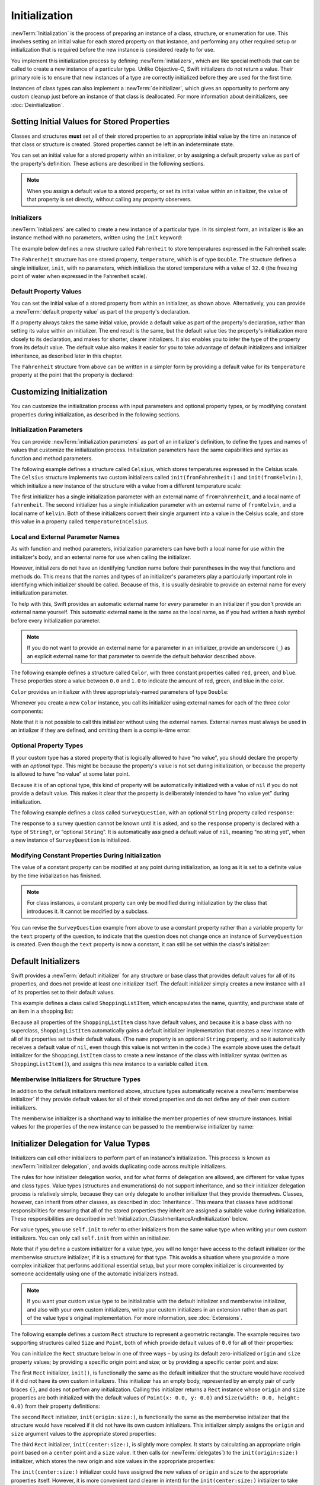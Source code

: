 Initialization
==============

:newTerm:`Initialization` is the process of preparing an instance of
a class, structure, or enumeration for use.
This involves setting an initial value for each stored property on that instance,
and performing any other required setup or initialization that is required
before the new instance is considered ready to for use.

You implement this initialization process by defining :newTerm:`initializers`,
which are like special methods that can be called
to create a new instance of a particular type.
Unlike Objective-C, Swift initializers do not return a value.
Their primary role is to ensure that new instances of a type
are correctly initialized before they are used for the first time.

Instances of class types can also implement a :newTerm:`deinitializer`,
which gives an opportunity to perform any custom cleanup
just before an instance of that class is deallocated.
For more information about deinitializers, see :doc:`Deinitialization`.

.. TODO: mention that you can't construct a class instance from a class metatype value,
   because you can't be sure that a subclass will definitely provide the constructor –
   see doug's notes from r14175 for more info

.. _Initialization_SettingInitialValuesForStoredProperties:

Setting Initial Values for Stored Properties
--------------------------------------------

Classes and structures **must** set all of their stored properties
to an appropriate initial value by the time
an instance of that class or structure is created.
Stored properties cannot be left in an indeterminate state.

You can set an initial value for a stored property within an initializer,
or by assigning a default property value as part of the property's definition.
These actions are described in the following sections.

.. note::
   When you assign a default value to a stored property,
   or set its initial value within an initializer,
   the value of that property is set directly,
   without calling any property observers.

.. _Initialization_Initializers:

Initializers
~~~~~~~~~~~~

:newTerm:`Initializers` are called to create a new instance of a particular type.
In its simplest form, an initializer is like an instance method with no parameters,
written using the ``init`` keyword:

The example below defines a new structure called ``Fahrenheit``
to store temperatures expressed in the Fahrenheit scale:

.. testcode:: fahrenheitInit

   -> struct Fahrenheit {
         var temperature: Double
         init() {
            temperature = 32.0
         }
      }
   -> var f = Fahrenheit()
   << // f : Fahrenheit = V4REPL10Fahrenheit (has 1 child)
   -> println("The default temperature is \(f.temperature)° Fahrenheit")
   <- The default temperature is 32.0° Fahrenheit

The ``Fahrenheit`` structure has one stored property,
``temperature``, which is of type ``Double``.
The structure defines a single initializer, ``init``, with no parameters,
which initializes the stored temperature with a value of ``32.0``
(the freezing point of water when expressed in the Fahrenheit scale).

.. _Initialization_DefaultPropertyValues:

Default Property Values
~~~~~~~~~~~~~~~~~~~~~~~

You can set the initial value of a stored property from within an initializer,
as shown above.
Alternatively, you can provide a :newTerm:`default property value`
as part of the property's declaration.

If a property always takes the same initial value,
provide a default value as part of the property's declaration,
rather than setting its value within an initializer.
The end result is the same,
but the default value ties the property's initialization more closely to its declaration,
and makes for shorter, clearer initializers.
It also enables you to infer the type of the property from its default value.
The default value also makes it easier for you to take advantage of
default initializers and initializer inheritance,
as described later in this chapter.

The ``Fahrenheit`` structure from above can be written in a simpler form
by providing a default value for its ``temperature`` property
at the point that the property is declared:

.. testcode:: fahrenheitDefault

   -> struct Fahrenheit {
         var temperature = 32.0
      }

.. _Initialization_CustomizingInitialization:

Customizing Initialization
--------------------------

You can customize the initialization process
with input parameters and optional property types,
or by modifying constant properties during initialization,
as described in the following sections.

.. _Initialization_InitializationParameters:

Initialization Parameters
~~~~~~~~~~~~~~~~~~~~~~~~~

You can provide :newTerm:`initialization parameters` as part of an initializer's definition,
to define the types and names of values that customize the initialization process.
Initialization parameters have the same capabilities and syntax
as function and method parameters.

The following example defines a structure called ``Celsius``,
which stores temperatures expressed in the Celsius scale.
The ``Celsius`` structure implements two custom initializers called
``init(fromFahrenheit:)`` and ``init(fromKelvin:)``,
which initialize a new instance of the structure
with a value from a different temperature scale:

.. testcode:: initialization

   -> struct Celsius {
         var temperatureInCelsius: Double = 0.0
         init(fromFahrenheit fahrenheit: Double) {
            temperatureInCelsius = (fahrenheit - 32.0) / 1.8
         }
         init(fromKelvin kelvin: Double) {
            temperatureInCelsius = kelvin + 273.15
         }
      }
   -> let boilingPointOfWater = Celsius(fromFahrenheit: 212.0)
   << // boilingPointOfWater : Celsius = V4REPL7Celsius (has 1 child)
   /> boilingPointOfWater.temperatureInCelsius is \(boilingPointOfWater.temperatureInCelsius)
   </ boilingPointOfWater.temperatureInCelsius is 100.0
   -> let freezingPointOfWater = Celsius(fromKelvin: -273.15)
   << // freezingPointOfWater : Celsius = V4REPL7Celsius (has 1 child)
   /> freezingPointOfWater.temperatureInCelsius is \(freezingPointOfWater.temperatureInCelsius)
   </ freezingPointOfWater.temperatureInCelsius is 0.0

The first initializer has a single initialization parameter
with an external name of ``fromFahrenheit``, and a local name of ``fahrenheit``.
The second initializer has a single initialization parameter
with an external name of ``fromKelvin``, and a local name of ``kelvin``.
Both of these initializers convert their single argument into
a value in the Celsius scale,
and store this value in a property called ``temperatureInCelsius``.

.. TODO: I need to provide an example of default values for initializer parameters,
   to show they can help you to get multiple initializers "for free" (after a fashion).

.. _Initialization_LocalAndExternalNames:

Local and External Parameter Names
~~~~~~~~~~~~~~~~~~~~~~~~~~~~~~~~~~

As with function and method parameters,
initialization parameters can have both a local name
for use within the initializer's body,
and an external name for use when calling the initializer.

However, initializers do not have an identifying function name before their parentheses
in the way that functions and methods do.
This means that the names and types of an initializer's parameters
play a particularly important role in identifying which initializer should be called.
Because of this, it is usually desirable to provide an external name
for every initialization parameter.

To help with this, Swift provides an automatic external name
for *every* parameter in an initializer if you don't provide an external name yourself.
This automatic external name is the same as the local name,
as if you had written a hash symbol before every initialization parameter.

.. note::

   If you do not want to provide an external name for a parameter in an initializer,
   provide an underscore (``_``) as an explicit external name for that parameter
   to override the default behavior described above.

The following example defines a structure called ``Color``,
with three constant properties called ``red``, ``green``, and ``blue``.
These properties store a value between ``0.0`` and ``1.0``
to indicate the amount of red, green, and blue in the color.

``Color`` provides an initializer with
three appropriately-named parameters of type ``Double``:

.. testcode:: externalParameterNames

   -> struct Color {
         let red = 0.0, green = 0.0, blue = 0.0
         init(red: Double, green: Double, blue: Double) {
            self.red   = red
            self.green = green
            self.blue  = blue
         }
      }

Whenever you create a new ``Color`` instance,
you call its initializer using external names for each of the three color components:

.. testcode:: externalParameterNames

   -> let magenta = Color(red: 1.0, green: 0.0, blue: 1.0)
   << // magenta : Color = V4REPL5Color (has 3 children)

Note that it is not possible to call this initializer
without using the external names.
External names must always be used in an intializer if they are defined,
and omitting them is a compile-time error:

.. testcode:: externalParameterNames

   -> let veryGreen = Color(0.0, 1.0, 0.0)
   // this reports a compile-time error - external names are required
   !! <REPL Input>:1:22: error: missing argument labels 'red:green:blue:' in call
   !! let veryGreen = Color(0.0, 1.0, 0.0)
   !! ^
   !! red: green:  blue:

.. _Initialization_OptionalPropertyTypes:

Optional Property Types
~~~~~~~~~~~~~~~~~~~~~~~

If your custom type has a stored property that is logically allowed to have “no value”,
you should declare the property with an *optional* type.
This might be because the property's value is not set during initialization,
or because the property is allowed to have “no value” at some later point.

Because it is of an optional type,
this kind of property will be automatically initialized with a value of ``nil``
if you do not provide a default value.
This makes it clear that the property is deliberately intended to have “no value yet”
during initialization.

The following example defines a class called ``SurveyQuestion``,
with an optional ``String`` property called ``response``:

.. testcode:: surveyQuestionVariable

   -> class SurveyQuestion {
         var text: String
         var response: String?
         init(text: String) {
            self.text = text
         }
         func ask() {
            println(text)
         }
      }
   -> let cheeseQuestion = SurveyQuestion(text: "Do you like cheese?")
   << // cheeseQuestion : SurveyQuestion = C4REPL14SurveyQuestion (has 2 children)
   -> cheeseQuestion.ask()
   <- Do you like cheese?
   -> cheeseQuestion.response = "Yes, I do like cheese."

The response to a survey question cannot be known until it is asked,
and so the ``response`` property is declared with a type of ``String?``,
or “optional ``String``”.
It is automatically assigned a default value of ``nil``, meaning “no string yet”,
when a new instance of ``SurveyQuestion`` is initialized.

.. _Initialization_ModifyingConstantPropertiesDuringInitialization:

Modifying Constant Properties During Initialization
~~~~~~~~~~~~~~~~~~~~~~~~~~~~~~~~~~~~~~~~~~~~~~~~~~~

The value of a constant property can be modified at any point during initialization,
as long as it is set to a definite value by the time initialization has finished.

.. note::

   For class instances,
   a constant property can only be modified during initialization
   by the class that introduces it.
   It cannot be modified by a subclass.

You can revise the ``SurveyQuestion`` example from above to use
a constant property rather than a variable property for the ``text`` property of the question,
to indicate that the question does not change once an instance of ``SurveyQuestion`` is created.
Even though the ``text`` property is now a constant,
it can still be set within the class's initializer:

.. testcode:: surveyQuestionConstant

   -> class SurveyQuestion {
         let text: String
         var response: String?
         init(text: String) {
            self.text = text
         }
         func ask() {
            println(text)
         }
      }
   -> let beetsQuestion = SurveyQuestion(text: "How about beets?")
   << // beetsQuestion : SurveyQuestion = C4REPL14SurveyQuestion (has 2 children)
   -> beetsQuestion.ask()
   <- How about beets?
   -> beetsQuestion.response = "I also like beets. (But not with cheese.)"

.. _Initialization_DefaultInitializers:

Default Initializers
--------------------

Swift provides a :newTerm:`default initializer`
for any structure or base class
that provides default values for all of its properties,
and does not provide at least one initializer itself.
The default initializer simply creates a new instance
with all of its properties set to their default values.

This example defines a class called ``ShoppingListItem``,
which encapsulates the name, quantity, and purchase state
of an item in a shopping list:

.. testcode:: initialization

   -> class ShoppingListItem {
         var name: String?
         var quantity = 1
         var purchased = false
      }
   -> var item = ShoppingListItem()
   << // item : ShoppingListItem = C4REPL16ShoppingListItem (has 3 children)

Because all properties of the ``ShoppingListItem`` class have default values,
and because it is a base class with no superclass,
``ShoppingListItem`` automatically gains a default initializer implementation
that creates a new instance with all of its properties set to their default values.
(The ``name`` property is an optional ``String`` property,
and so it automatically receives a default value of ``nil``,
even though this value is not written in the code.)
The example above uses the default initializer for the ``ShoppingListItem`` class
to create a new instance of the class with initializer syntax
(written as ``ShoppingListItem()``),
and assigns this new instance to a variable called ``item``.

.. QUESTION: How is this affected by inheritance?
   If I am a subclass of a superclass that defines a designated initializer,
   I (the subclass) presumably don't get a default initializer,
   because I am obliged to delegate up to my parent's default initializer.

.. _Initialization_MemberwiseInitializersForStructureTypes:

Memberwise Initializers for Structure Types
~~~~~~~~~~~~~~~~~~~~~~~~~~~~~~~~~~~~~~~~~~~

In addition to the default initializers mentioned above,
structure types automatically receive a :newTerm:`memberwise initializer`
if they provide default values for all of their stored properties
and do not define any of their own custom initializers.

The memberwise initializer is a shorthand way
to initialise the member properties of new structure instances.
Initial values for the properties of the new instance
can be passed to the memberwise initializer by name:

.. testcode:: initialization

   -> struct Size {
         var width = 0.0, height = 0.0
      }
   -> let twoByTwo = Size(width: 2.0, height: 2.0)
   << // twoByTwo : Size = V4REPL4Size (has 2 children)

.. _Initialization_InitializerDelegationForValueTypes:

Initializer Delegation for Value Types
--------------------------------------

Initializers can call other initializers to perform part of an instance's initialization.
This process is known as :newTerm:`initializer delegation`,
and avoids duplicating code across multiple initializers.

The rules for how initializer delegation works,
and for what forms of delegation are allowed,
are different for value types and class types.
Value types (structures and enumerations) do not support inheritance,
and so their initializer delegation process is relatively simple,
because they can only delegate to another initializer that they provide themselves.
Classes, however, can inherit from other classes,
as described in :doc:`Inheritance`.
This means that classes have additional responsibilities for ensuring that
all of the stored properties they inherit are assigned a suitable value during initialization.
These responsibilities are described in
:ref:`Initialization_ClassInheritanceAndInitialization` below.

For value types, you use ``self.init`` to refer to other initializers
from the same value type when writing your own custom initializers.
You can only call ``self.init`` from within an initializer.

Note that if you define a custom initializer for a value type,
you will no longer have access to the default initializer
(or the memberwise structure initializer, if it is a structure) for that type.
This avoids a situation where you provide a more complex initializer
that performs additional essential setup,
but your more complex initializer is circumvented by someone accidentally using
one of the automatic initializers instead.

.. note::

   If you want your custom value type to be initializable with
   the default initializer and memberwise initializer,
   and also with your own custom initializers,
   write your custom initializers in an extension
   rather than as part of the value type's original implementation.
   For more information, see :doc:`Extensions`.

The following example defines a custom ``Rect`` structure to represent a geometric rectangle.
The example requires two supporting structures called ``Size`` and ``Point``,
both of which provide default values of ``0.0`` for all of their properties:

.. testcode:: valueDelegation

   -> struct Size {
         var width = 0.0, height = 0.0
      }
   -> struct Point {
         var x = 0.0, y = 0.0
      }

You can initialize the ``Rect`` structure below in one of three ways –
by using its default zero-initialized ``origin`` and ``size`` property values;
by providing a specific origin point and size;
or by providing a specific center point and size:

.. testcode:: valueDelegation

   -> struct Rect {
         var origin = Point()
         var size = Size()
         init() {}
         init(origin: Point, size: Size) {
            self.origin = origin
            self.size = size
         }
         init(center: Point, size: Size) {
            let originX = center.x - (size.width / 2)
            let originY = center.y - (size.height / 2)
            self.init(origin: Point(x: originX, y: originY), size: size)
         }
      }

The first ``Rect`` initializer, ``init()``, 
is functionally the same as the default initializer that the structure would have received
if it did not have its own custom initializers.
This initializer has an empty body,
represented by an empty pair of curly braces ``{}``,
and does not perfom any initialization.
Calling this initializer returns a ``Rect`` instance whose
``origin`` and ``size`` properties are both initialized with
the default values of ``Point(x: 0.0, y: 0.0)``
and ``Size(width: 0.0, height: 0.0)``
from their property definitions:

.. testcode:: valueDelegation

   -> let basicRect = Rect()
   << // basicRect : Rect = V4REPL4Rect (has 2 children)
   /> basicRect's origin is (\(basicRect.origin.x), \(basicRect.origin.y)) and its size is (\(basicRect.size.width), \(basicRect.size.height))
   </ basicRect's origin is (0.0, 0.0) and its size is (0.0, 0.0)

The second ``Rect`` initializer, ``init(origin:size:)``,
is functionally the same as the memberwise initializer that the structure would have received
if it did not have its own custom initializers.
This initializer simply assigns the ``origin`` and ``size`` argument values to
the appropriate stored properties:

.. testcode:: valueDelegation

   -> let originRect = Rect(origin: Point(x: 2.0, y: 2.0),
         size: Size(width: 5.0, height: 5.0))
   << // originRect : Rect = V4REPL4Rect (has 2 children)
   /> originRect's origin is (\(originRect.origin.x), \(originRect.origin.y)) and its size is (\(originRect.size.width), \(originRect.size.height))
   </ originRect's origin is (2.0, 2.0) and its size is (5.0, 5.0)

The third ``Rect`` initializer, ``init(center:size:)``, is slightly more complex.
It starts by calculating an appropriate origin point based on
a ``center`` point and a ``size`` value.
It then calls (or :newTerm:`delegates`) to the ``init(origin:size:)`` initializer,
which stores the new origin and size values in the appropriate properties:

.. testcode:: valueDelegation

   -> let centerRect = Rect(center: Point(x: 4.0, y: 4.0),
         size: Size(width: 3.0, height: 3.0))
   << // centerRect : Rect = V4REPL4Rect (has 2 children)
   /> centerRect's origin is (\(centerRect.origin.x), \(centerRect.origin.y)) and its size is (\(centerRect.size.width), \(centerRect.size.height))
   </ centerRect's origin is (2.5, 2.5) and its size is (3.0, 3.0)

The ``init(center:size:)`` initializer could have assigned
the new values of ``origin`` and ``size`` to the appropriate properties itself.
However, it is more convenient (and clearer in intent)
for the ``init(center:size:)`` initializer to take advantage of an existing initializer
that already provides exactly that functionality.

.. note::

   For an alternative way to write this example without defining
   the ``init()`` and ``init(origin:size:)`` initializers yourself,
   see :doc:`Extensions`.

.. _Initialization_ClassInheritanceAndInitialization:

Class Inheritance and Initialization
------------------------------------

Classes can inherit from other classes, as described in :doc:`Inheritance`.
This means that any subclass initializers you write
must ensure that all of the subclass's stored properties –
including any properties that the subclass inherits –
are assigned a suitable value during initialization.

When defining a class, you often provide one or two initializers
that ensure an instance of that class is fully initialized.
These initializers are also typically called by subclasses
as part of their own initialization.

In addition to these primary initializers,
it can also be useful to provide more convenient secondary initializers for a subclass,
which provide simpler or more context-specific ways to create an instance of that subclass.

Swift defines two different kinds of initializers for class types to reflect these needs,
known as designated initializers and convenience initializers.

.. _Initialization_DesignatedInitializersAndConvenienceInitializers:

Designated Initializers and Convenience Initializers
~~~~~~~~~~~~~~~~~~~~~~~~~~~~~~~~~~~~~~~~~~~~~~~~~~~~

:newTerm:`Designated initializers` are the primary initializers for a class.
A designated initializer fully initializes all properties introduced by that class,
and calls an appropriate superclass initializer
to continue the initialization process up the superclass chain.

:newTerm:`Convenience initializers` are secondary, supporting initializers for a class.
You can define a convenience initializer to call a designated initializer on the same class
with some of the designated initializer's parameters set to default values,
or to create an instance of that class for a specific use case or input value type.

Classes tend to have very few designated initializers,
and it is quite common for a class to have only one.
Designated initializers are “funnel” points through which initialization takes place,
and through which the initialization process continues up the superclass chain.

Every class must have at least one designated initializer.
In some cases, this requirement is satisfied
by inheriting one or more designated initializers from a superclass,
as described in :ref:`Initialization_AutomaticInitializerInheritance` below.

You do not have to provide convenience initializers if your class does not require them.
Create convenience initializers whenever a shortcut to a common initialization pattern
will save time or make initialization of the class clearer in intent.

.. _Initialization_InitializerChaining:

Initializer Chaining
~~~~~~~~~~~~~~~~~~~~

To simplify the relationships between designated and convenience initializers,
Swift applies the following three rules for delegation calls between initializers:

**Rule 1**
  Designated initializers must call a designated initializer from their immediate superclass.

**Rule 2**
  Convenience initializers must call another initializer available in the *same* class.

**Rule 3**
  Convenience initializers must ultimately end up calling a designated initializer.

A simple way to remember this is:

* Designated initializers must always delegate *up*.
* Convenience initializers must always delegate *across*.

These rules are illustrated in the figure below:

.. image:: ../images/initializerDelegation01_2x.png
   :align: center

Here, the superclass has a single designated initializer, and two convenience initializers.
One of the convenience initializers calls another convenience initializer,
which in turn calls the single designated initializer.
This satisfies rules 2 and 3 from above.
The superclass does not itself have a further superclass, and so rule 1 does not apply.

The subclass in this figure has two designated initializers and one convenience initializer.
The convenience initializer must call one of the two designated initializers,
because it can only call another initializer from the same class.
This satisfies rules 2 and 3 from above.
Both designated initializers must call the single designated initializer
from the superclass, to satisfy rule 1 from above.

.. note::

   These rules don't affect how users of your classes *create* instances of each class.
   Any initializer in the diagram above can be used to create
   a fully-initialized instance of the class they belong to.
   The rules only affect how you write the class's implementation.

The figure below shows a more complex class hierarchy for four classes,
and illustrates how the designated initializers in this hierarchy
act as “funnel” points for class initialization,
simplifying the interrelationships among classes in the chain:

.. image:: ../images/initializerDelegation02_2x.png
   :align: center

.. _Initialization_TwoPhaseInitialization:

Two-Phase Initialization
~~~~~~~~~~~~~~~~~~~~~~~~

Class initialization in Swift is a two-phase process.
In the first phase, each stored property is assigned an initial value
by the class that introduced it.
Once the initial state for every stored property has been determined,
the second phase begins,
and each class is given the opportunity to customize its stored properties further
before the new instance is considered ready for use.

The use of a two-phase initialization process makes initialization safe,
while still giving complete flexibility to each class in a class hierarchy.
Two-phase initialization prevents property values
from being accessed before they are initialized,
and prevents property values from being set to a different value
by another initializer unexpectedly.

.. note::

   Swift's two-phase initialization process is similar to initialization in Objective-C.
   The main difference is that during phase 1,
   Objective-C assigns zero or null values (such as ``0`` or ``nil``) to every property.
   Swift's initialization flow is more flexible
   in that it lets you set custom initial values,
   and can cope with types for which ``0`` or ``nil`` is not a valid default value.

Swift's compiler performs four helpful safety-checks to make sure that
two-phase initialization is completed without error:

**Safety check 1**
  A designated initializer must ensure that all of the properties introduced by its class
  are initialized before it delegates up to a superclass initializer.

As mentioned above,
the memory for an object is only considered fully initialized
once the initial state of all of its stored properties is known.
In order for this rule to be satisfied, a designated initializer must make sure that
all of its own properties are initialized before it hands off up the chain.

**Safety check 2**
  A designated initializer must delegate up to a superclass initializer
  before assigning a value to an inherited property.

If it doesn't, the new value the designated initializer assigns
will be overwritten by the superclass as part of its own initialization.

**Safety check 3**
  A convenience initializer must delegate to another initializer
  before assigning a value to *any* property
  (including properties defined by the same class).

If it doesn't, the new value the convenience initializer assigns
will be overwritten by its own class's designated initializer.

**Safety check 4**
  An initializer cannot call any instance methods,
  read the values of any instance properties,
  or refer to ``self`` as a value
  until after the first phase of initialization is complete.

The class instance is not fully valid until the first phase ends.
Properties can only be accessed, and methods can only be called,
once the class instance is known to be valid at the end of the first phase.

Here's how two-phase initialization plays out, based on the four safety checks above:

**Phase 1**

* A designated or convenience initializer is called on some class.
* Memory for a new instance of that class is allocated.
  The memory is not yet considered initialized.
* A designated initializer for that class confirms that
  all stored properties introduced by that class have a value.
  The memory for these stored properties is now considered to be initialized.
* The designated initializer hands off to a superclass initializer to perform the same task
  for its own stored properties.
* This continues up the class inheritance chain until the top of the chain is reached.
* Once the top of the chain is reached,
  and the final class in the chain has ensured that all of its stored properties have a value,
  the instance's memory is considered to be fully initialized, and phase 1 is complete. 

**Phase 2**

* Working back down from the top of the chain,
  each designated initializer in the chain has the option to customize the instance further.
  Initializers are now able to access ``self``
  and can modify its properties, call its instance methods, and so on.
* Finally, any convenience initializers in the chain have the option
  to customize the instance and to work with ``self``.

Here's how phase 1 looks for an initialization call for a hypothetical subclass and superclass:

.. image:: ../images/twoPhaseInitialization01.png
   :align: center

In this example, initialization begins with a call to
a convenience initializer on the subclass.
This convenience initializer cannot yet modify any properties.
It delegates across to a designated initializer from the same class.

The designated initializer makes sure that all of the subclass's properties have a value,
as per safety check 1. It then calls a designated initializer on its superclass
to continue the initialization up the chain.

The superclass's designated initializer makes sure that
all of the superclass properties have a value.
There are no further superclasses to initialize,
and so no further delegation is needed.

Memory for the new instance is initialized,
and the initial property values are assigned.
Phase 1 is now complete.

Here's how phase 2 looks for the same initialization call:

.. image:: ../images/twoPhaseInitialization02.png
   :align: center

The superclass's designated initializer now has an opportunity
to customize the instance further
(although it does not have to).

Once the superclass's designated initializer is finished,
the subclass's designated initializer can perform additional customization
(although again, it does not have to).

Finally, once the subclass's designated initializer is finished,
the convenience initializer that was originally called
can perform additional customization.

.. _Initialization_InitializerInheritanceAndOverriding:

Initializer Inheritance and Overriding
~~~~~~~~~~~~~~~~~~~~~~~~~~~~~~~~~~~~~~

Unlike Objective-C,
Swift subclasses do not not inherit their superclass initializers by default.
This prevents a situation in which a simple initializer from a superclass
is automatically inherited by a more specialized subclass,
and can be used to create a new instance of the subclass
that is not fully or correctly initialized.

If you want your custom subclass to present
one or more of the same initializers as its superclass –
perhaps to perform some customization during initialization –
you can provide an overriding implementation of the same initializer
within your custom subclass.

If the initializer you are overriding is a *designated* initializer,
you can override its implementation in your subclass,
and call the superclass version of the initializer from within your overriding version.

If the initializer you are overriding is a *convenience* initializer,
your override must call another designated initializer from its own subclass,
as per the rules described above in :ref:`Initialization_InitializerChaining`.

.. note::

   Unlike methods, properties, and subscripts,
   you do not need to write the ``override`` keyword when overriding an initializer.

.. _Initialization_AutomaticInitializerInheritance:

Automatic Initializer Inheritance
~~~~~~~~~~~~~~~~~~~~~~~~~~~~~~~~~

As mentioned above,
subclasses do not not inherit their superclass initializers by default.
However, superclass initializers *are* automatically inherited if certain conditions are met.
In practice, this means that
you do not need to write initializer overrides in many common scenarios,
and can inherit your superclass initializers with minimal effort whenever it is safe to do so.

Assuming that you provide default values for any new properties you introduce in a subclass,
the following two rules apply:

**Rule 1**
  If your subclass doesn't define any designated initializers,
  it automatically inherits all of its superclass designated initializers.

**Rule 2**
  If your subclass provides an implementation of
  *all* of its superclass designated initializers –
  either by inheriting them as per rule 1,
  or by providing a custom implementation as part of its definition –
  then it automatically inherits all of the superclass convenience initializers.

These rules apply even if your subclass adds further convenience initializers.

.. note::

   A subclass can implement a superclass designated initializer
   as a subclass convenience initializer as part of satisfying rule 2.

.. TODO: feedback from Beto is that this note is a little hard to parse.
   Perhaps this point should be left until the later "in action" example,
   where this principle is demonstrated?

.. TODO: There are rare cases in which we automatically insert a call to super.init() for you.
   When is this? Either way, I need to mention it in here.

.. _Initialization_SyntaxForDesignatedAndConvenienceInitializers:

Syntax for Designated and Convenience Initializers
~~~~~~~~~~~~~~~~~~~~~~~~~~~~~~~~~~~~~~~~~~~~~~~~~~

Designated initializers are written in the same way as simple initializers for value types:

.. syntax-outline::

   init(<#parameters#>) {
      <#statements#>
   }

Convenience initializers are written in the same style,
but with the ``convenience`` keyword placed before the ``init`` keyword,
separated by a space:

.. syntax-outline::

   convenience init(<#parameters#>) {
      <#statements#>
   }

Designated and Convenience Initializers in Action
~~~~~~~~~~~~~~~~~~~~~~~~~~~~~~~~~~~~~~~~~~~~~~~~~

The following example shows designated initializers, convenience initializers,
and automatic initializer inheritance in action.
This example defines a hierarchy of three classes called
``Food``, ``RecipeIngredient``, and ``ShoppingListItem``,
and demonstrates how their initializers interact.

The base class in the hierarchy is called ``Food``,
which is a simple class to encapsulate the name of a foodstuff.
The ``Food`` class introduces a single ``String`` property called ``name``,
and provides two initializers for creating ``Food`` instances:

.. testcode:: designatedConvenience

   -> class Food {
         var name: String
         init(name: String) {
            self.name = name
         }
         convenience init() {
            self.init(name: "[Unnamed]")
         }
      }

The figure below shows the initializer chain for the ``Food`` class:

.. image:: ../images/initializersExample01_2x.png
   :align: center

Classes do not have a default memberwise initializer,
and so the ``Food`` class provides a designated initializer
that takes a single argument called ``name``.
This initializer can be used to create a new ``Food`` instance with a specific name:

.. testcode:: designatedConvenience

   -> let namedMeat = Food(name: "Bacon")
   << // namedMeat : Food = C4REPL4Food (has 1 child)
   /> namedMeat's name is \"\(namedMeat.name)\"
   </ namedMeat's name is "Bacon"

The ``init(name: String)`` initializer from the ``Food`` class
is provided as a *designated* initializer,
because it ensures that all of the stored properties of
a new ``Food`` instance are fully initialized.
The ``Food`` class does not have a superclass,
and so the ``init(name: String)`` initializer does not need to call ``super.init()``
to complete its initialization.

The ``Food`` class also provides a *convenience* initializer, ``init()``, with no arguments.
The ``init()`` initializer provides a default placeholder name for a new food
by delegating across to the ``Food`` class's ``init(name: String)`` with
a ``name`` value of ``[Unnamed]``:

.. testcode:: designatedConvenience

   -> let mysteryMeat = Food()
   << // mysteryMeat : Food = C4REPL4Food (has 1 child)
   /> mysteryMeat's name is \"\(mysteryMeat.name)\"
   </ mysteryMeat's name is "[Unnamed]"

The second class in the hierarchy is a subclass of ``Food`` called ``RecipeIngredient``.
The ``RecipeIngredient`` class models an ingredient in a cooking recipe.
It introduces an ``Int`` property called ``quantity``
(in addition to the ``name`` property it inherits from ``Food``)
and defines two initializers for creating ``RecipeIngredient`` instances:

.. testcode:: designatedConvenience

   -> class RecipeIngredient: Food {
         var quantity: Int
         init(name: String, quantity: Int) {
            self.quantity = quantity
            super.init(name: name)
         }
         convenience init(name: String) {
            self.init(name: name, quantity: 1)
         }
      }

The figure below shows the initializer chain for the ``RecipeIngredient`` class:

.. image:: ../images/initializersExample02_2x.png
   :align: center

The ``RecipeIngredient`` class has a single designated initializer,
``init(name: String, quantity: Int)``,
which can be used to populate all of the properties of a new ``RecipeIngredient`` instance.
This initializer starts by assigning
the passed ``quantity`` argument to the ``quantity`` property,
which is the only new property introduced by ``RecipeIngredient``.
After doing so, the initializer delegates up to
the ``init(name: String)`` initializer of the ``Food`` class.
This process satisfies safety check 1
from :ref:`Initialization_TwoPhaseInitialization` above.

``RecipeIngredient`` also defines a convenience initializer,
``init(name: String)``,
which can be used to create a ``RecipeIngredient`` instance by name alone.
This convenience initializer assumes a quantity of ``1``
for any ``RecipeIngredient`` instance that is created without an explicit quantity.
The definition of this convenience initializer makes
``RecipeIngredient`` instances quicker and more convenient to create,
and avoids code duplication when creating
several single-quantity ``RecipeIngredient`` instances.
This convenience initializer simply delegates across to the class's designated initializer.

Note that the ``init(name: String)`` convenience initializer provided by ``RecipeIngredient``
takes the same parameters as the ``init(name: String)`` *designated* initializer from ``Food``.
Even though ``RecipeIngredient`` provides this initializer as a convenience initializer,
``RecipeIngredient`` has nonetheless provided an implementation of
all of its superclass's designated initializers.
Therefore, ``RecipeIngredient`` automatically inherits
all of its superclass's convenience initializers too.

In this example, the superclass for ``RecipeIngredient`` is ``Food``,
which has a single convenience initializer called ``init()``.
This initializer is therefore inherited by ``RecipeIngredient``.
The inherited version of ``init()`` functions in exactly the same way as the ``Food`` version,
except that it delegates to the ``RecipeIngredient`` version of ``init(name: String)``
rather than the ``Food`` version.

All three of these initializers can be used to create new ``RecipeIngredient`` instances:

.. testcode:: designatedConvenience

   -> let oneMysteryItem = RecipeIngredient()
   << // oneMysteryItem : RecipeIngredient = C4REPL16RecipeIngredient (has 2 children)
   -> let oneBacon = RecipeIngredient(name: "Bacon")
   << // oneBacon : RecipeIngredient = C4REPL16RecipeIngredient (has 2 children)
   -> let sixEggs = RecipeIngredient(name: "Eggs", quantity: 6)
   << // sixEggs : RecipeIngredient = C4REPL16RecipeIngredient (has 2 children)

The third and final class in the hierarchy is
a subclass of ``RecipeIngredient`` called ``ShoppingListItem``.
The ``ShoppingListItem`` class models a recipe ingredient as it appears in a shopping list.

Every item in the shopping list starts out as “unpurchased”.
To represent this fact,
``ShoppingListItem`` introduces a Boolean property called ``purchased``,
with a default value of ``false``.
``ShoppingListItem`` also adds a computed ``description`` property,
which provides a textual description of a ``ShoppingListItem`` instance:

.. testcode:: designatedConvenience

   -> class ShoppingListItem: RecipeIngredient {
         var purchased = false
         var description: String {
            var output = "\(quantity) x \(name.lowercaseString)"
            output += purchased ? " ✔" : " ✘"
            return output
         }
      }

.. note::

   ``ShoppingListItem`` does not define an initializer to provide
   an initial value for ``purchased``,
   because items in a shopping list (as modeled here) always start out unpurchased.

Because it provides a default value for all of the properties it introduces,
and does not define any initializers itself,
``ShoppingListItem`` automatically inherits
*all* of the designated and convenience initializers from its superclass.

The figure below shows the overall initializer chain for all three classes:

.. image:: ../images/initializersExample03_2x.png
   :align: center

You can use all three of the inherited initializers
to create a new ``ShoppingListItem`` instance:

.. testcode:: designatedConvenience

   -> var breakfastList = [
         ShoppingListItem(),
         ShoppingListItem(name: "Bacon"),
         ShoppingListItem(name: "Eggs", quantity: 6),
      ]
   << // breakfastList : Array<ShoppingListItem> = [C4REPL16ShoppingListItem (has 2 children), C4REPL16ShoppingListItem (has 2 children), C4REPL16ShoppingListItem (has 2 children)]
   -> breakfastList[0].name = "Orange juice"
   -> breakfastList[0].purchased = true
   -> for item in breakfastList {
         println(item.description)
      }
   </ 1 x orange juice ✔
   </ 1 x bacon ✘
   </ 6 x eggs ✘

Here, a new array called ``breakfastList`` is created from
an array literal containing three new ``ShoppingListItem`` instances.
The type of the array is inferred to be ``ShoppingListItem[]``.
After creating the array,
the name of the unnamed ``ShoppingListItem`` at the start of the array
is changed to ``"Orange juice"``, and it is marked as having been purchased.
Printing the description of each item in the array
shows that their default states have been set as expected.

.. TODO: talk about the general factory initializer pattern,
   and how Swift's approach to initialization removes the need for most factories.

.. NOTE: We import some Obj-C-imported factory initializers as init() -> MyType,
   but you can't currently write these in Swift yourself.
   After conferring with Doug, I've decided not to include these in the Guide
   if you can't write them yourself in pure Swift.

.. TODO: Feedback from Beto is that it would be useful to indicate the flow
   through these inherited initializers.

.. _Initialization_SettingADefaultPropertyValueWithAClosureOrFunction:

Setting A Default Property Value with a Closure or Function
-----------------------------------------------------------

If a stored property's default value requires some customization or setup,
you can use a closure or global function to provide
a customized default value for that property.
Whenever a new instance of the type that the property belongs to is initialized,
the closure or function is called,
and its return value is assigned as the property's default value.

These kinds of closures or functions typically create
a temporary value of the same type as the property;
tailor that value to represent the desired initial state;
and then return that temporary value to be used as the property's default value.

Here's a skeleton outline of how a closure can be used
to provide a default property value:

.. testcode:: defaultPropertyWithClosure

   >> class SomeType {}
   -> class SomeClass {
         let someProperty: SomeType = {
            // create a default value for someProperty inside this closure
            // someValue must be of the same type as SomeType
   >>       let someValue = SomeType()
            return someValue
         }()
      }

Note that the closure's end curly brace is followed by an empty pair of parentheses.
This tells Swift to execute the closure immediately.
If you omit these parentheses,
you are trying to assign the closure itself to the property,
and not the return value of the closure.

.. note::

   If you use a closure to initialize a property,
   remember that the rest of the instance has not yet been initialized
   at the point that the closure is executed.
   This means that you cannot access any other property values from within your closure,
   even if those properties have default values.
   You also cannot use the implicit ``self`` property,
   or call any of the instance's methods.

The example below defines a structure called ``Checkerboard``,
which models a board for the game of *Checkers* (also known as *Draughts*):

.. image:: ../images/checkersBoard_2x.png
   :align: center

The game of *Checkers* is played on a ten-by-ten board,
with alternating black and white squares.
To represent this game board,
the ``Checkerboard`` structure has a single property called ``boardColors``,
which is an array of 100 ``Bool`` values.
A value of ``true`` in the array represents a black square
and a value of ``false`` represents a white square.
The first item in the array represents the top left square on the board
and the last item in the array represents the bottom right square on the board.

The ``boardColors`` array is initialized with a closure to set up its color values:

.. testcode:: checkers

   -> struct Checkerboard {
         let boardColors: Bool[] = {
            var temporaryBoard = Bool[]()
            var isBlack = false
            for i in 1...10 {
               for j in 1...10 {
                  temporaryBoard.append(isBlack)
                  isBlack = !isBlack
               }
               isBlack = !isBlack
            }
            return temporaryBoard
         }()
         func squareIsBlackAtRow(row: Int, column: Int) -> Bool {
            return boardColors[(row * 10) + column]
         }
      }

Whenever a new ``Checkerboard`` instance is created, the closure is executed
and the default value of ``boardColors`` is calculated and returned.
The closure in the example above calculates and sets
the appropriate color for each square on the board
in a temporary array called ``temporaryBoard``,
and returns this temporary array as the closure's return value
once its setup is complete.
The returned array value is stored in ``boardColors``
and can be queried with the ``squareIsBlackAtRow`` utility function:

.. testcode:: checkers

   -> let board = Checkerboard()
   << // board : Checkerboard = V4REPL12Checkerboard (has 1 child)
   -> println(board.squareIsBlackAtRow(0, column: 1))
   <- true
   -> println(board.squareIsBlackAtRow(9, column: 9))
   <- false

.. TODO: reinstate the section about @required initializers
   once we can say something about creating instances from values of protocol metatype.